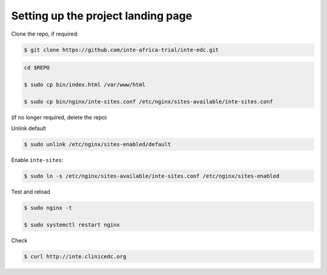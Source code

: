 
Setting up the project landing page
-----------------------------------


Clone the repo, if required:

.. code-block:: bash

	$ git clone https://github.com/inte-africa-trial/inte-edc.git

.. code-block:: bash

	cd $REPO

	$ sudo cp bin/index.html /var/www/html

	$ sudo cp bin/nginx/inte-sites.conf /etc/nginx/sites-available/inte-sites.conf

(if no longer required, delete the repo)

Unlink default

.. code-block:: bash

	$ sudo unlink /etc/nginx/sites-enabled/default

Enable ``inte-sites``:

.. code-block:: bash

	$ sudo ln -s /etc/nginx/sites-available/inte-sites.conf /etc/nginx/sites-enabled

Test and reload

.. code-block:: bash

	$ sudo nginx -t

	$ sudo systemctl restart nginx

Check

.. code-block:: bash

	$ curl http://inte.clinicedc.org
